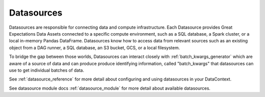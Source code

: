 .. _datasource:

###########
Datasources
###########

Datasources are responsible for connecting data and compute infrastructure. Each Datasource provides
Great Expectations Data Assets connected to a specific compute environment, such as a
SQL database, a Spark cluster, or a local in-memory Pandas DataFrame. Datasources know how to access data from
relevant sources such as an existing object from a DAG runner, a SQL database, an S3 bucket, GCS, or a local filesystem.

To bridge the gap between those worlds, Datasources can interact closely with :ref:`batch_kwargs_generator` which
are aware of a source of data and can produce produce identifying information, called
"batch_kwargs" that datasources can use to get individual batches of data.

See :ref:`datasource_reference` for more detail about configuring and using datasources in your DataContext.

See datasource module docs :ref:`datasource_module` for more detail about available datasources.
